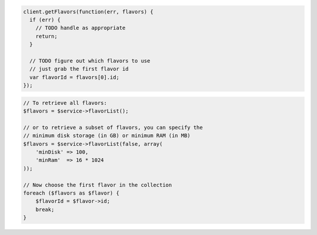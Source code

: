 .. code-block:: csharp

.. code-block:: java

.. code-block:: javascript

    client.getFlavors(function(err, flavors) {
      if (err) {
        // TODO handle as appropriate
        return;
      }

      // TODO figure out which flavors to use
      // just grab the first flavor id
      var flavorId = flavors[0].id;
    });

.. code-block:: php

    // To retrieve all flavors:
    $flavors = $service->flavorList();

    // or to retrieve a subset of flavors, you can specify the
    // minimum disk storage (in GB) or minimum RAM (in MB)
    $flavors = $service->flavorList(false, array(
        'minDisk' => 100,
        'minRam'  => 16 * 1024
    ));

    // Now choose the first flavor in the collection
    foreach ($flavors as $flavor) {
        $flavorId = $flavor->id;
        break;
    }

.. code-block:: python

.. code-block:: ruby
